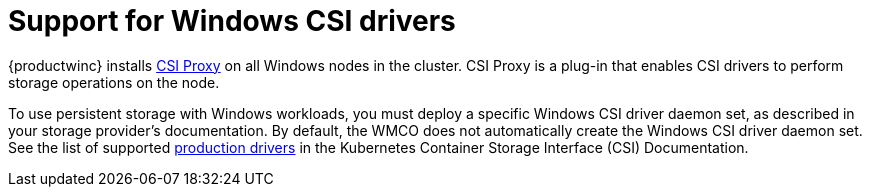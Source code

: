 // Module included in the following assemblies:
//
// * windows_containers/scheduling-windows-workloads.adoc

[id="wmco-supported-csi-drivers_{context}"]
= Support for Windows CSI drivers

{productwinc} installs link:https://github.com/kubernetes-csi/csi-proxy[CSI Proxy] on all Windows nodes in the cluster. CSI Proxy is a plug-in that enables CSI drivers to perform storage operations on the node. 

To use persistent storage with Windows workloads, you must deploy a specific Windows CSI driver daemon set, as described in your storage provider's documentation. By default, the WMCO does not automatically create the Windows CSI driver daemon set. See the list of supported link:https://kubernetes-csi.github.io/docs/drivers.html#production-drivers[production drivers] in the Kubernetes Container Storage Interface (CSI) Documentation.
